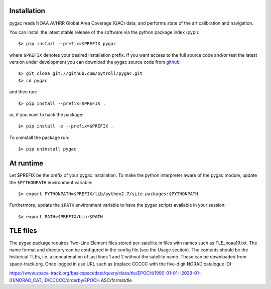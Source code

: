 Installation
------------

pygac reads NOAA AVHRR Global Area Coverage (GAC) data, and performs state of
the art calibration and navigation.

You can install the latest stable release of the software via the python package index (pypi)::

  $> pip install --prefix=$PREFIX pygac

where ``$PREFIX`` denotes your desired installation prefix. If you want access to the full 
source code and/or test the latest version under development you can download the pygac 
source code from github_::

  $> git clone git://github.com/pytroll/pygac.git
  $> cd pygac

and then run::

  $> pip install --prefix=$PREFIX .

or, if you want to hack the package::

  $> pip install -e --prefix=$PREFIX .

To uninstall the package run::

  $> pip uninstall pygac


At runtime
----------

Let $PREFIX be the prefix of your pygac installation. To make the python 
interpreter aware of the pygac module, update the ``$PYTHONPATH`` environment
variable::

  $> export PYTHONPATH=$PREFIX/lib/python2.7/site-packages:$PYTHONPATH

Furthermore, update the ``$PATH`` environment variable to have the pygac 
scripts available in your session::

  $> export PATH=$PREFIX/bin:$PATH


.. _github: http://github.com/pytroll/pygac

TLE files
---------
The pygac package requires Two-Line Element files stored per-satellite
in files with names such as TLE_noaa19.txt. The name format and directory can be
configured in the config file (see the Usage section). The contents should be the
historical TLEs, i.e. a concatenation of just lines 1 and 2 without the satellite
name. These can be downloaded from space-track.org. Once logged in use URL such as
(replace CCCCC with the five-digit NORAD catalogue ID):

https://www.space-track.org/basicspacedata/query/class/tle/EPOCH/1990-01-01--2029-01-01/NORAD_CAT_ID/CCCCC/orderby/EPOCH ASC/format/tle
